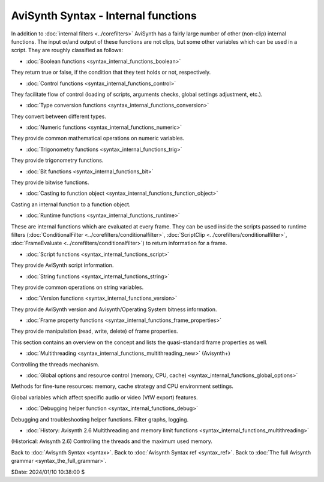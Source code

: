 
AviSynth Syntax - Internal functions
====================================

In addition to :doc:`internal filters <../corefilters>` AviSynth has a fairly large number of
other (non-clip) internal functions. The input or/and output of these
functions are not clips, but some other variables which can be used in a
script. They are roughly classified as follows:

-   :doc:`Boolean functions <syntax_internal_functions_boolean>`

They return true or false, if the condition that they test holds or not,
respectively.

-   :doc:`Control functions <syntax_internal_functions_control>`

They facilitate flow of control (loading of scripts, arguments checks, global
settings adjustment, etc.).

-   :doc:`Type conversion functions <syntax_internal_functions_conversion>`

They convert between different types.

-   :doc:`Numeric functions <syntax_internal_functions_numeric>`

They provide common mathematical operations on numeric variables.

-   :doc:`Trigonometry functions <syntax_internal_functions_trig>`

They provide trigonometry functions.

-   :doc:`Bit functions <syntax_internal_functions_bit>`

They provide bitwise functions.

-   :doc:`Casting to function object <syntax_internal_functions_function_object>`

Casting an internal function to a function object.

-   :doc:`Runtime functions <syntax_internal_functions_runtime>`

These are internal functions which are evaluated at every frame. They can be
used inside the scripts passed to runtime filters (:doc:`ConditionalFilter <../corefilters/conditionalfilter>`,
:doc:`ScriptClip <../corefilters/conditionalfilter>`, :doc:`FrameEvaluate <../corefilters/conditionalfilter>`) to return information for a frame.

-   :doc:`Script functions <syntax_internal_functions_script>`

They provide AviSynth script information.

-   :doc:`String functions <syntax_internal_functions_string>`

They provide common operations on string variables.

-   :doc:`Version functions <syntax_internal_functions_version>`

They provide AviSynth version and Avisynth/Operating System bitness information.

-   :doc:`Frame property functions <syntax_internal_functions_frame_properties>`

They provide manipulation (read, write, delete) of frame properties.

This section contains an overview on the concept and lists the quasi-standard
frame properties as well.

-   :doc:`Multithreading <syntax_internal_functions_multithreading_new>` (Avisynth+)

Controlling the threads mechanism.

-   :doc:`Global options and resource control (memory, CPU, cache) <syntax_internal_functions_global_options>`

Methods for fine-tune resources: memory, cache strategy and CPU environment settings.

Global variables which affect specific audio or video (VfW export) features.

-   :doc:`Debugging helper function <syntax_internal_functions_debug>`

Debugging and troubleshooting helper functions. Filter graphs, logging.

-   :doc:`History: Avisynth 2.6 Multithreading and memory limit functions <syntax_internal_functions_multithreading>`

(Historical: Avisynth 2.6) Controlling the threads and the maximum used memory.

Back to :doc:`Avisynth Syntax <syntax>`.
Back to :doc:`Avisynth Syntax ref <syntax_ref>`.
Back to :doc:`The full Avisynth grammar <syntax_the_full_grammar>`.

$Date: 2024/01/10 10:38:00 $
